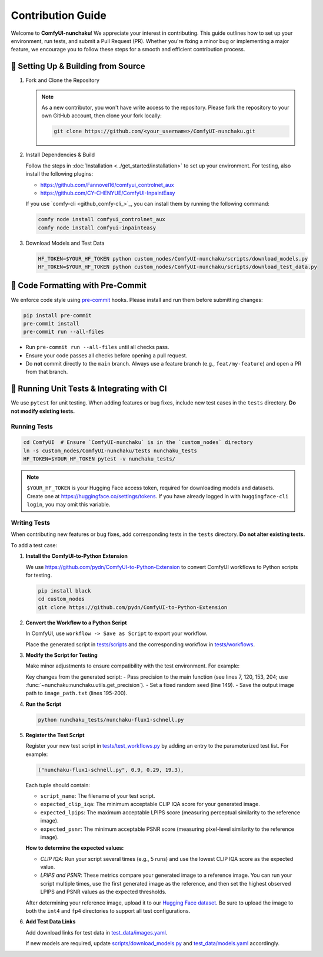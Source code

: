 Contribution Guide
==================

Welcome to **ComfyUI-nunchaku**! We appreciate your interest in contributing.
This guide outlines how to set up your environment, run tests, and submit a Pull Request (PR).
Whether you're fixing a minor bug or implementing a major feature, we encourage you to
follow these steps for a smooth and efficient contribution process.

🚀 Setting Up & Building from Source
------------------------------------

1. Fork and Clone the Repository

   .. note::

      As a new contributor, you won't have write access to the repository.
      Please fork the repository to your own GitHub account, then clone your fork locally:

      .. code-block:: shell

         git clone https://github.com/<your_username>/ComfyUI-nunchaku.git

2. Install Dependencies & Build

   Follow the steps in :doc:`Installation <../get_started/installation>` to set up your environment.
   For testing, also install the following plugins:

   - https://github.com/Fannovel16/comfyui_controlnet_aux
   - https://github.com/CY-CHENYUE/ComfyUI-InpaintEasy

   If you use `comfy-cli <github_comfy-cli_>`_, you can install them by running the following command:

   .. code-block:: shell

      comfy node install comfyui_controlnet_aux
      comfy node install comfyui-inpainteasy

3. Download Models and Test Data

   .. code-block:: shell

      HF_TOKEN=$YOUR_HF_TOKEN python custom_nodes/ComfyUI-nunchaku/scripts/download_models.py
      HF_TOKEN=$YOUR_HF_TOKEN python custom_nodes/ComfyUI-nunchaku/scripts/download_test_data.py

🧹 Code Formatting with Pre-Commit
----------------------------------

We enforce code style using `pre-commit <https://pre-commit.com/>`__ hooks. Please install and run them before submitting changes:

.. code-block:: shell

   pip install pre-commit
   pre-commit install
   pre-commit run --all-files

- Run ``pre-commit run --all-files`` until all checks pass.
- Ensure your code passes all checks before opening a pull request.
- Do **not** commit directly to the ``main`` branch. Always use a feature branch (e.g., ``feat/my-feature``) and open a PR from that branch.

🧪 Running Unit Tests & Integrating with CI
-------------------------------------------

We use ``pytest`` for unit testing. When adding features or bug fixes, include new test cases in the ``tests`` directory. **Do not modify existing tests.**

Running Tests
~~~~~~~~~~~~~

.. code-block:: shell

   cd ComfyUI  # Ensure `ComfyUI-nunchaku` is in the `custom_nodes` directory
   ln -s custom_nodes/ComfyUI-nunchaku/tests nunchaku_tests
   HF_TOKEN=$YOUR_HF_TOKEN pytest -v nunchaku_tests/

.. note::

   ``$YOUR_HF_TOKEN`` is your Hugging Face access token, required for downloading models and datasets. Create one at https://huggingface.co/settings/tokens. If you have already logged in with ``huggingface-cli login``, you may omit this variable.

Writing Tests
~~~~~~~~~~~~~

When contributing new features or bug fixes, add corresponding tests in the ``tests`` directory. **Do not alter existing tests.**

To add a test case:

1. **Install the ComfyUI-to-Python Extension**

   We use https://github.com/pydn/ComfyUI-to-Python-Extension to convert ComfyUI workflows to Python scripts for testing.

   .. code-block:: shell

      pip install black
      cd custom_nodes
      git clone https://github.com/pydn/ComfyUI-to-Python-Extension

2. **Convert the Workflow to a Python Script**

   In ComfyUI, use ``workflow -> Save as Script`` to export your workflow.

   .. image:: https://huggingface.co/datasets/nunchaku-tech/cdn/resolve/main/ComfyUI-nunchaku/save_script.png
      :alt: Save as Script
      :align: center

   Place the generated script in `tests/scripts <https://github.com/nunchaku-tech/ComfyUI-nunchaku/tree/main/tests/scripts>`__ and the corresponding workflow in `tests/workflows <https://github.com/nunchaku-tech/ComfyUI-nunchaku/tree/main/tests/workflows>`__.

3. **Modify the Script for Testing**

   Make minor adjustments to ensure compatibility with the test environment. For example:

   .. literalinclude:: ../../../tests/scripts/nunchaku-flux1-schnell.py
      :language: python
      :caption: Test script for :ref:`nunchaku-flux.1-schnell-json`
      :linenos:
      :emphasize-lines: 7, 120, 149, 153, 195-200, 204

   Key changes from the generated script:
   - Pass precision to the main function (see lines 7, 120, 153, 204; use :func:`~nunchaku:nunchaku.utils.get_precision`).
   - Set a fixed random seed (line 149).
   - Save the output image path to ``image_path.txt`` (lines 195-200).

4. **Run the Script**

   .. code-block:: shell

      python nunchaku_tests/nunchaku-flux1-schnell.py

5. **Register the Test Script**

   Register your new test script in `tests/test_workflows.py <https://github.com/nunchaku-tech/ComfyUI-nunchaku/blob/main/tests/test_workflows.py>`__ by adding an entry to the parameterized test list. For example:

   .. code-block:: python

      ("nunchaku-flux1-schnell.py", 0.9, 0.29, 19.3),

   Each tuple should contain:

   - ``script_name``: The filename of your test script.
   - ``expected_clip_iqa``: The minimum acceptable CLIP IQA score for your generated image.
   - ``expected_lpips``: The maximum acceptable LPIPS score (measuring perceptual similarity to the reference image).
   - ``expected_psnr``: The minimum acceptable PSNR score (measuring pixel-level similarity to the reference image).

   **How to determine the expected values:**

   - *CLIP IQA*: Run your script several times (e.g., 5 runs) and use the lowest CLIP IQA score as the expected value.
   - *LPIPS and PSNR*: These metrics compare your generated image to a reference image. You can run your script multiple times, use the first generated image as the reference, and then set the highest observed LPIPS and PSNR values as the expected thresholds.

   After determining your reference image, upload it to our `Hugging Face dataset <https://huggingface.co/datasets/nunchaku-tech/test-data/tree/main/ComfyUI-nunchaku/ref_images>`__. Be sure to upload the image to both the ``int4`` and ``fp4`` directories to support all test configurations.

6. **Add Test Data Links**

   Add download links for test data in `test_data/images.yaml <https://github.com/nunchaku-tech/ComfyUI-nunchaku/blob/main/test_data/images.yaml>`__.

   If new models are required, update `scripts/download_models.py <https://github.com/nunchaku-tech/ComfyUI-nunchaku/blob/main/scripts/download_models.py>`__ and `test_data/models.yaml <https://github.com/nunchaku-tech/ComfyUI-nunchaku/blob/main/test_data/models.yaml>`__ accordingly.
